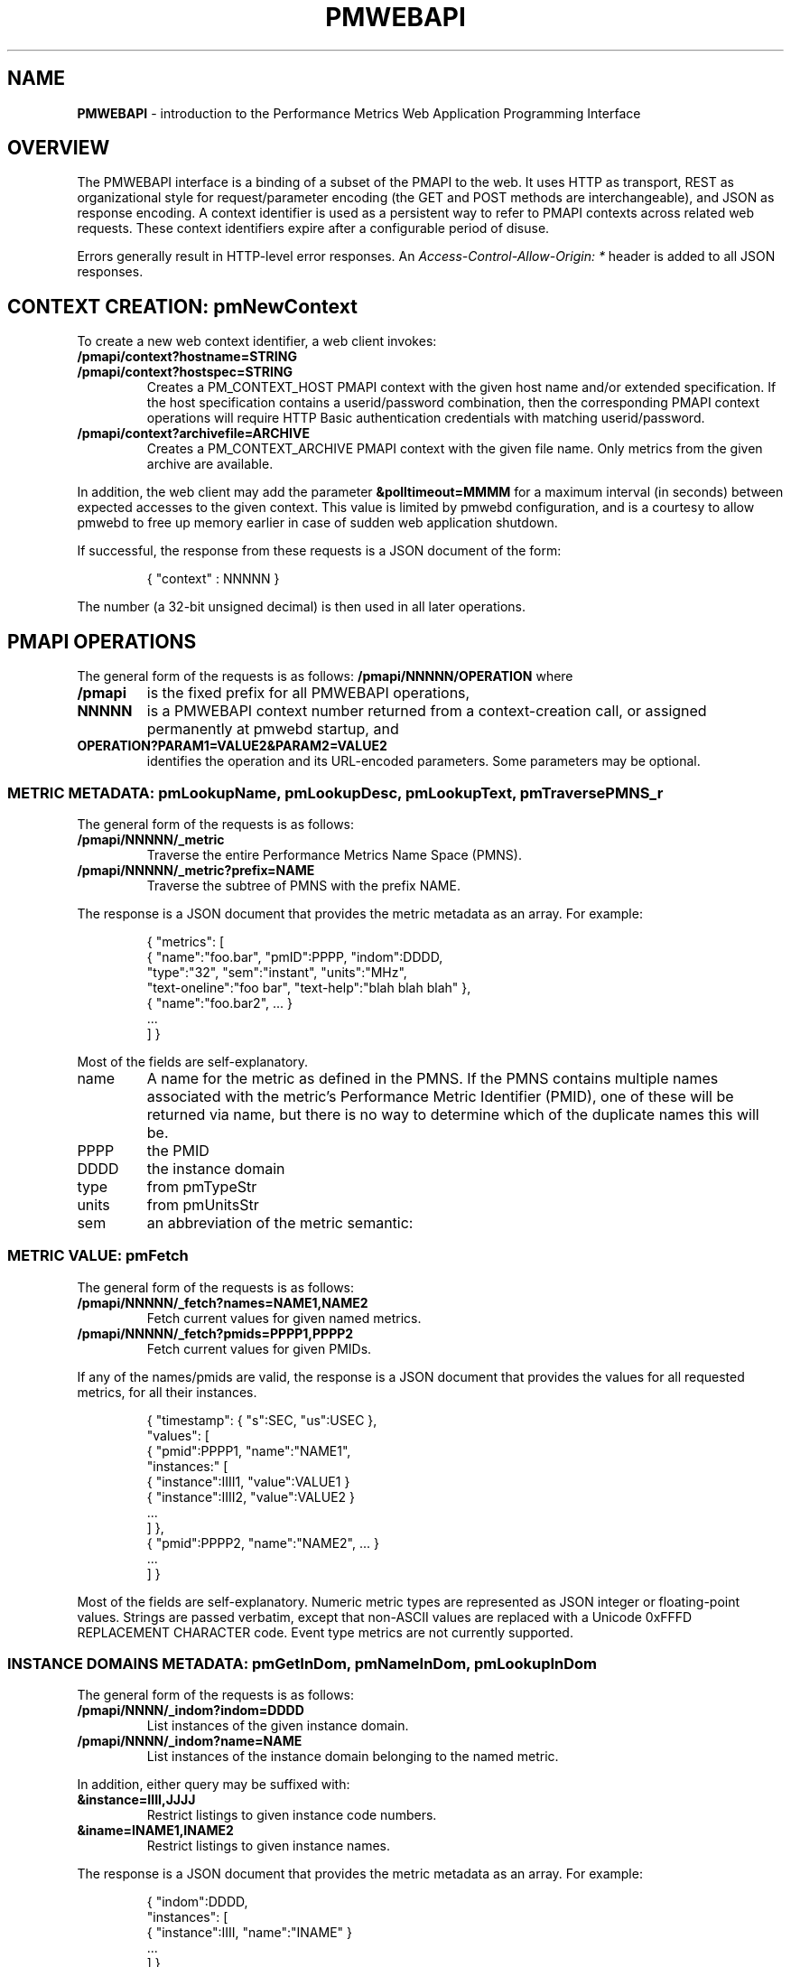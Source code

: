 '\"! tbl | nroff \-man
'\" t macro stdmacro
.\"
.\" Copyright (c) 2013-2017 Red Hat, Inc.  All Rights Reserved.
.\" 
.\" This program is free software; you can redistribute it and/or modify it
.\" under the terms of the GNU General Public License as published by the
.\" Free Software Foundation; either version 2 of the License, or (at your
.\" option) any later version.
.\" 
.\" This program is distributed in the hope that it will be useful, but
.\" WITHOUT ANY WARRANTY; without even the implied warranty of MERCHANTABILITY
.\" or FITNESS FOR A PARTICULAR PURPOSE.  See the GNU General Public License
.\" for more details.
.\" 
.\" 
.TH PMWEBAPI 3 "PCP" "Performance Co-Pilot"
.SH NAME
\f3PMWEBAPI\f1 \- introduction to the Performance Metrics Web Application Programming Interface

.de SAMPLE
.br
.RS
.nf
.nh
..
.de ESAMPLE
.hy
.fi
.RE
..

.SH OVERVIEW

The PMWEBAPI interface is a binding of a subset of the PMAPI to the
web.  It uses HTTP as transport, REST as organizational style for
request/parameter encoding (the GET and POST methods are
interchangeable), and JSON as response encoding.  A context identifier
is used as a persistent way to refer to PMAPI contexts across related
web requests.  These context identifiers expire after a configurable
period of disuse.  

Errors generally result in HTTP-level error responses.
An
.nh
.I Access-Control-Allow-Origin: *
.hy
header is added to all JSON responses.

.SH CONTEXT CREATION: pmNewContext

To create a new web context identifier, a web client invokes:
.TP
.B /pmapi/context?hostname=STRING
.TP
.B /pmapi/context?hostspec=STRING
Creates a PM_CONTEXT_HOST PMAPI context with the given host name and/or extended
specification.  If the host specification contains a userid/password combination,
then the corresponding PMAPI context operations will require HTTP Basic authentication
credentials with matching userid/password.
.TP
.B /pmapi/context?archivefile=ARCHIVE
Creates a PM_CONTEXT_ARCHIVE PMAPI context with the given file name.  Only
metrics from the given archive are available.
.PP
In addition, the web client may add the parameter
.B &polltimeout=MMMM
for a maximum interval (in seconds) between expected accesses to the
given context.  This value is limited by pmwebd configuration, and is
a courtesy to allow pmwebd to free up memory earlier in case of sudden
web application shutdown.
.PP
If successful, the response from these requests is a JSON document of the form:

.SAMPLE
{ "context" : NNNNN }
.ESAMPLE

The number (a 32-bit unsigned decimal) is then used in all later operations.

.SH PMAPI OPERATIONS

The general form of the requests is as follows:
.B /pmapi/NNNNN/OPERATION
where
.TP
.B /pmapi
is the fixed prefix for all PMWEBAPI operations,
.TP
.B NNNNN
is a PMWEBAPI context number returned from a context-creation call, or
assigned permanently at pmwebd startup, and
.TP
.B OPERATION?PARAM1=VALUE2&PARAM2=VALUE2
identifies the operation and its URL-encoded parameters.  Some
parameters may be optional.

.SS METRIC METADATA: pmLookupName, pmLookupDesc, pmLookupText, pmTraversePMNS_r

The general form of the requests is as follows:
.TP
.B /pmapi/NNNNN/_metric
Traverse the entire Performance Metrics Name Space (PMNS).
.TP
.B /pmapi/NNNNN/_metric?prefix=NAME
Traverse the subtree of PMNS with the prefix NAME.
.PP
The response is a JSON document that provides the metric metadata
as an array.  For example:

.SAMPLE
{ "metrics": [ 
    { "name":"foo.bar", "pmID":PPPP, "indom":DDDD,
      "type":"32", "sem":"instant", "units":"MHz",
      "text-oneline":"foo bar", "text-help":"blah blah blah" },
    { "name":"foo.bar2", ... }
    ...
  ] }
.ESAMPLE

Most of the fields are self-explanatory.
.TP
name
A name for the metric as defined in the PMNS.
If the PMNS contains multiple names associated with the metric's
Performance Metric Identifier (PMID),
one of these will be returned via name, but there is no way to
determine which of the duplicate names this will be.
.TP
PPPP
the PMID
.TP
DDDD
the instance domain
.TP
type
from pmTypeStr
.TP
units
from pmUnitsStr
.TP
sem
an abbreviation of the metric semantic:
.TS
l l.
PM_SEM_COUNTER  "counter"
PM_SEM_INSTANT  "instant"
PM_SEM_DISCRETE "discrete"
.TE

.SS METRIC VALUE: pmFetch

The general form of the requests is as follows:
.TP
.B /pmapi/NNNNN/_fetch?names=NAME1,NAME2
Fetch current values for given named metrics.
.TP
.B /pmapi/NNNNN/_fetch?pmids=PPPP1,PPPP2
Fetch current values for given PMIDs.
.PP
If any of the names/pmids are valid, the response is a JSON document that
provides the values for all requested metrics, for all their instances.

.SAMPLE
{ "timestamp": { "s":SEC, "us":USEC },
  "values": [
        { "pmid":PPPP1, "name":"NAME1",
          "instances:" [
               { "instance":IIII1, "value":VALUE1 }
               { "instance":IIII2, "value":VALUE2 }
               ...
          ] },
        { "pmid":PPPP2, "name":"NAME2", ... }
        ...
  ] }
.ESAMPLE

Most of the fields are self-explanatory.  Numeric metric types
are represented as JSON integer or floating-point values.  Strings
are passed verbatim, except that non-ASCII values are replaced
with a Unicode 0xFFFD REPLACEMENT CHARACTER code.  Event type metrics
are not currently supported.

.SS INSTANCE DOMAINS METADATA: pmGetInDom, pmNameInDom, pmLookupInDom

The general form of the requests is as follows:
.TP
.B /pmapi/NNNN/_indom?indom=DDDD
List instances of the given instance domain.
.TP
.B /pmapi/NNNN/_indom?name=NAME
List instances of the instance domain belonging to the named metric.
.PP
In addition, either query may be suffixed with:
.TP
.B &instance=IIII,JJJJ
Restrict listings to given instance code numbers.
.TP
.B &iname=INAME1,INAME2
Restrict listings to given instance names.
.PP

The response is a JSON document that provides the metric metadata
as an array.  For example:

.SAMPLE
{ "indom":DDDD,
   "instances": [
      { "instance":IIII, "name":"INAME" }
      ...
   ] }
.ESAMPLE

.SS INSTANCE PROFILE: pmAddProfile, pmDelProfile

The general form of these requests is as follows:
.TP
.B /pmapi/NNNN/_profile_reset?indom=DDDD
These are not currently supported.
.TP
.B /pmapi/NNNN/_profile_add?indom=DDDD&instance=IIII,JJJJ
These are not currently supported.
.TP
.B /pmapi/NNNN/_profile_add?indom=DDDD&iname=IIII,JJJJ
These are not currently supported.
.TP
.B /pmapi/NNNN/_profile_del?indom=DDDD&instance=JJJJ
These are not currently supported.
.TP
.B /pmapi/NNNN/_profile_del?indom=DDDD&iname=INAME1,INAME2
These are not currently supported.

.SS METRIC STORE: pmStore

The general form of these requests is as follows:
.TP
.B /pmapi/NNNN/_store?name=NAME&value=VALUE
Store a new value for given named metrics.
.TP
.B /pmapi/NNNNN/_store?pmid=PPPP&value=VALUE
Store a new value for given performance metric identifier (PMID).
.PP
In addition, either query may be suffixed with:
.TP
.B &instance=IIII,JJJJ
Restrict store to given instance code numbers.
.TP
.B &iname=INAME1,INAME2
Restrict store to given instance names.
.PP
If successful, the response from these requests is a JSON document of the form:

.SAMPLE
{ "success" : true }
.ESAMPLE

.SS DERIVED METRICS: pmRegisterDerived

.TP
.B /pmapi/NNNNN/_derive?name=NAME&expr=EXPRESSION
These are not currently supported.

.SS CONTEXT COPY: pmDupContext

.TP
.B /pmapi/NNNNN/copy
These are not currently supported.

.SS CONTEXT CLOSE: pmDestroyContext

.TP
.B /pmapi/NNNNN/destroy
This is not likely to be supported, as it is destructive and would offer
a tempting target to brute-force attackers.  Instead, the pmwebd timeout
is used to automatically free unused contexts. 

.SH GRAPHITE

When enabled, pmwebd can emulate a subset of the graphite web-api to
allow web applications like graphite and grafana to extract data from
all archives under the configured \-A directory.  The graphite
namespace is constructed from the PCP archives using a simple mapping
that encodes the Cartesian product of archives, metrics, and
instance-domain instances into dot-separated strings.  Some
metacharacter-quoting is employed to encode general strings into
components.  Only numeric PCP metrics are exposed; COUNTER semantic
values are rate-converted.

.TS
box,center;
c | c | c
c | c | l.
position	number	purpose
_
1	1	encoded pathname of the archive .meta file (default),
		or canonicalized archive hostname (\f2-J\f1 mode)
2	N	the N components of the pcp metric name
N+2	1	instance name of the metric (if any)
.TE

Since glob wildcarding is supported within metric name components,
using them in the first component (an encoding of the archive name) is
a good way to identify machines, or to match multiple archives
spanning times of interest.

We list here only the broadest outline of the supported calls.  pmwebd
does not support every graphite web-api option, so many querystring
parameters may be ignored.  Arithmetic/statistical functions on
metrics are not supported.

.TP
.B /graphite/render?format=json&target=FOO&from=TIME&until=TIME
Return a series of values of the given metrics, between the two times, sampled every 60 seconds.
.TP
.B /graphite/rawdata?target=FOO.BAR&from=TIME&until=TIME
Same, with a slightly different result encoding.
.TP
.B /graphite/render?format=png&target=FOO&from=TIME&until=TIME&....
Same, but render the curves into a PNG image file.  Several color- and
rendering-control-related parameters are supported.
.TP
.B /graphite/metrics/find?query=FOO.BAR.*
Provide incremental metric-tree traversal using wildcards.
.TP
.B /graphite/graphlot/findmetric?query=FOO+BAR
Search through metrics with space-separated regular expressions.
.TP
.B /graphite/browser/search?q=FOO+BAR
Same, with a slightly different result encoding.


.SH SEE ALSO

.BR PCPIntro (1),
.BR PCPIntro (3),
.BR pmwebd (1),
.nh
.BR http://graphite.readthedocs.org/
.hy
and
.BR PMAPI (3)
